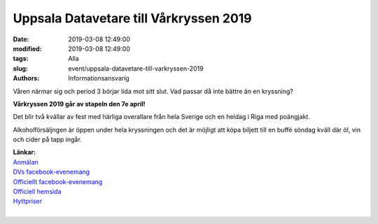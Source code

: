 Uppsala Datavetare till Vårkryssen 2019
########################################

:date: 2019-03-08 12:49:00
:modified: 2019-03-08 12:49:00
:tags: Alla
:slug: event/uppsala-datavetare-till-varkryssen-2019
:authors: Informationsansvarig

Våren närmar sig och period 3 börjar lida mot sitt slut. Vad passar då inte bättre än en kryssning?

**Vårkryssen 2019 går av stapeln den 7e april!**

Det blir två kvällar av fest med härliga overallare från hela Sverige och en heldag
i Riga med poängjakt.

Alkoholförsäljngen är öppen under hela kryssningen och det är möjligt att köpa biljett
till en buffé söndag kväll där öl, vin och cider på tapp ingår.

| **Länkar:**
| `Anmälan <https://goo.gl/forms/BynDQ9j8hZxiztbG3/>`__
| `DVs facebook-evenemang <https://www.facebook.com/events/364926947419830/>`__
| `Officiellt facebook-evenemang <https://www.facebook.com/events/2135123316804237/?active_tab=about>`__
| `Officiell hemsida <https://sjoslaget.se/>`__
| `Hyttpriser <https://sjoslaget.se/priser>`__
|
